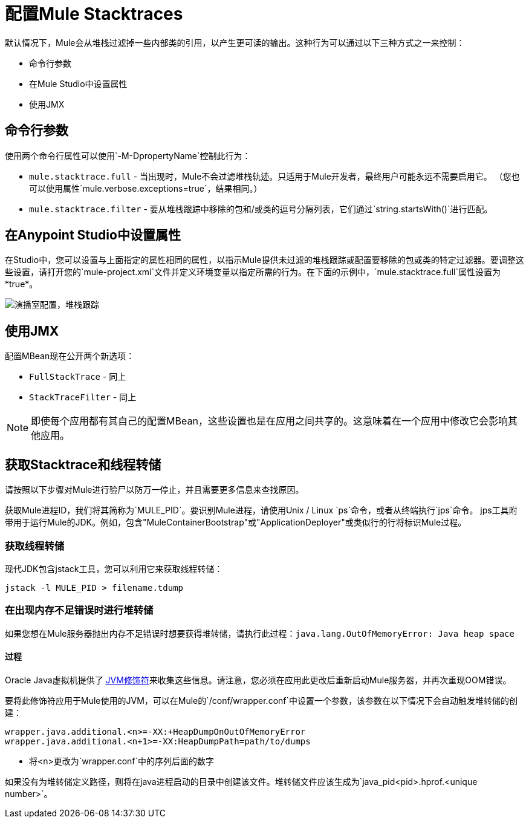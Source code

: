 = 配置Mule Stacktraces
:keywords: anypoint, studio, mule, on premises, on premise, amc, logs, stacktraces, verbose

默认情况下，Mule会从堆栈过滤掉一些内部类的引用，以产生更可读的输出。这种行为可以通过以下三种方式之一来控制：

* 命令行参数

* 在Mule Studio中设置属性

* 使用JMX

== 命令行参数

使用两个命令行属性可以使用`-M-DpropertyName`控制此行为：

*  `mule.stacktrace.full`  - 当出现时，Mule不会过滤堆栈轨迹。只适用于Mule开发者，最终用户可能永远不需要启用它。 （您也可以使用属性`mule.verbose.exceptions=true`，结果相同。）

*  `mule.stacktrace.filter`  - 要从堆栈跟踪中移除的包和/或类的逗号分隔列表，它们通过`string.startsWith()`进行匹配。

== 在Anypoint Studio中设置属性

在Studio中，您可以设置与上面指定的属性相同的属性，以指示Mule提供未过滤的堆栈跟踪或配置要移除的包或类的特定过滤器。要调整这些设置，请打开您的`mule-project.xml`文件并定义环境变量以指定所需的行为。在下面的示例中，`mule.stacktrace.full`属性设置为*true*。

image:Studio-config-stacktrace.png[演播室配置，堆栈跟踪]

== 使用JMX

配置MBean现在公开两个新选项：

*  `FullStackTrace`  - 同上

*  `StackTraceFilter`  - 同上

[NOTE]
====
即使每个应用都有其自己的配置MBean，这些设置也是在应用之间共享的。这意味着在一个应用中修改它会影响其他应用。
====

== 获取Stacktrace和线程转储

请按照以下步骤对Mule进行验尸以防万一停止，并且需要更多信息来查找原因。

获取Mule进程ID，我们将其简称为`MULE_PID`。要识别Mule进程，请使用Unix / Linux `ps`命令，或者从终端执行`jps`命令。 jps工具附带用于运行Mule的JDK。例如，包含"MuleContainerBootstrap"或"ApplicationDeployer"或类似行的行将标识Mule过程。

=== 获取线程转储

现代JDK包含jstack工具，您可以利用它来获取线程转储：

----
jstack -l MULE_PID > filename.tdump
----

=== 在出现内存不足错误时进行堆转储

如果您想在Mule服务器抛出内存不足错误时想要获得堆转储，请执行此过程：`java.lang.OutOfMemoryError: Java heap space`

==== 过程

Oracle Java虚拟机提供了 link:https://docs.oracle.com/javase/7/docs/webnotes/tsg/TSG-VM/html/clopts.html#gbzrr[JVM修饰符]来收集这些信息。请注意，您必须在应用此更改后重新启动Mule服务器，并再次重现OOM错误。

要将此修饰符应用于Mule使用的JVM，可以在Mule的`/conf/wrapper.conf`中设置一个参数，该参数在以下情况下会自动触发堆转储的创建：

----
wrapper.java.additional.<n>=-XX:+HeapDumpOnOutOfMemoryError 
wrapper.java.additional.<n+1>=-XX:HeapDumpPath=path/to/dumps
----

* 将<n>更改为`wrapper.conf`中的序列后面的数字

如果没有为堆转储定义路径，则将在java进程启动的目录中创建该文件。堆转储文件应该生成为`java_pid<pid>.hprof.<unique number>`。

